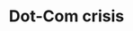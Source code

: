 :PROPERTIES:
:ID:       8d3c092d-8546-4dc0-8a04-55d3d8a09191
:END:
#+title: Dot-Com crisis

#+HUGO_AUTO_SET_LASTMOD: t
#+hugo_base_dir: ~/BrainDump/

#+hugo_section: notes

#+HUGO_TAGS: placeholder

#+OPTIONS: num:nil ^:{} toc:nil
